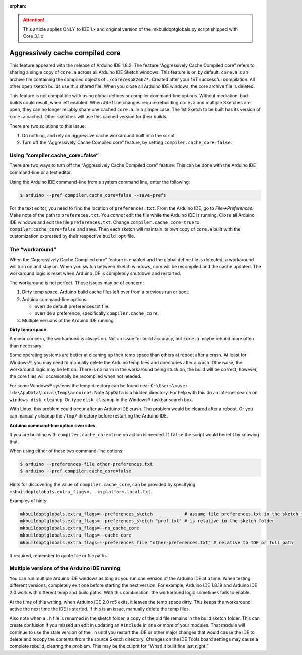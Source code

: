 :orphan:

.. attention::

    This article applies ONLY to IDE 1.x and original version
    of the mkbuildoptglobals.py script shipped with Core 3.1.x

Aggressively cache compiled core
================================

This feature appeared with the release of Arduino IDE 1.8.2. The feature
“Aggressively Cache Compiled core” refers to sharing a single copy of
``core.a`` across all Arduino IDE Sketch windows. This feature is on by
default. ``core.a`` is an archive file containing the compiled objects
of ``./core/esp8266/*``. Created after your 1ST successful compilation.
All other open sketch builds use this shared file. When you close all
Arduino IDE windows, the core archive file is deleted.

This feature is not compatible with using global defines or compiler
command-line options. Without mediation, bad builds could result, when
left enabled. When ``#define`` changes require rebuilding ``core.a`` and
multiple Sketches are open, they can no longer reliably share one cached
``core.a``. In a simple case: The 1st Sketch to be built has its version
of ``core.a`` cached. Other sketches will use this cached version for
their builds.

There are two solutions to this issue:

1. Do nothing, and rely on aggressive cache workaround built into the
   script.
2. Turn off the “Aggressively Cache Compiled core” feature, by setting
   ``compiler.cache_core=false``.

Using “compiler.cache_core=false”
---------------------------------

There are two ways to turn off the “Aggressively Cache Compiled core”
feature: This can be done with the Arduino IDE command-line or a text
editor.

Using the Arduino IDE command-line from a system command line, enter the
following:

.. code-block:: console

   $ arduino --pref compiler.cache_core=false --save-prefs

For the text editor, you need to find the location of
``preferences.txt``. From the Arduino IDE, go to *File->Preferences*.
Make note of the path to ``prefereces.txt``. You *cannot* edit the file
while the Arduino IDE is running. Close all Arduino IDE windows and edit
the file ``preferences.txt``. Change ``compiler.cache_core=true`` to
``compiler.cache_core=false`` and save. Then each sketch will maintain
its *own* copy of ``core.a`` built with the customization expressed by
their respective ``build.opt`` file.

The “workaround”
----------------

When the “Aggressively Cache Compiled core” feature is enabled and the
global define file is detected, a workaround will turn on and stay on.
When you switch between Sketch windows, core will be recompiled and the
cache updated. The workaround logic is reset when Arduino IDE is
completely shutdown and restarted.

The workaround is not perfect. These issues may be of concern:

1. Dirty temp space. Arduino build cache files left over from a previous
   run or boot.
2. Arduino command-line options:

   -  override default preferences.txt file.
   -  override a preference, specifically ``compiler.cache_core``.

3. Multiple versions of the Arduino IDE running

**Dirty temp space**

A minor concern, the workaround is always on. Not an issue for build
accuracy, but ``core.a`` maybe rebuild more often than necessary.

Some operating systems are better at cleaning up their temp space than
others at reboot after a crash. At least for Windows®, you may need to
manually delete the Arduino temp files and directories after a crash.
Otherwise, the workaround logic may be left on. There is no harm in the
workaround being stuck on, the build will be correct; however, the core
files will occasionally be recompiled when not needed.

For some Windows® systems the temp directory can be found near
``C:\Users\<user id>\AppData\Local\Temp\arduino*``. Note ``AppData`` is
a hidden directory. For help with this do an Internet search on
``windows disk cleanup``. Or, type ``disk cleanup`` in the Windows®
taskbar search box.

With Linux, this problem could occur after an Arduino IDE crash. The
problem would be cleared after a reboot. Or you can manually cleanup the
``/tmp/`` directory before restarting the Arduino IDE.

**Arduino command-line option overrides**

If you are building with ``compiler.cache_core=true`` no action is
needed. If ``false`` the script would benefit by knowing that.

When using either of these two command-line options:

.. code-block:: console

   $ arduino --preferences-file other-preferences.txt
   $ arduino --pref compiler.cache_core=false

Hints for discovering the value of ``compiler.cache_core``, can be
provided by specifying ``mkbuildoptglobals.extra_flags=...`` in
``platform.local.txt``.

Examples of hints:

.. code-block:: ini

   mkbuildoptglobals.extra_flags=--preferences_sketch            # assume file preferences.txt in the sketch folder
   mkbuildoptglobals.extra_flags=--preferences_sketch "pref.txt" # is relative to the sketch folder
   mkbuildoptglobals.extra_flags=--no_cache_core
   mkbuildoptglobals.extra_flags=--cache_core
   mkbuildoptglobals.extra_flags=--preferences_file "other-preferences.txt" # relative to IDE or full path

If required, remember to quote file or file paths.

Multiple versions of the Arduino IDE running
--------------------------------------------

You can run multiple Arduino IDE windows as long as you run one version
of the Arduino IDE at a time. When testing different versions,
completely exit one before starting the next version. For example,
Arduino IDE 1.8.19 and Arduino IDE 2.0 work with different temp and
build paths. With this combination, the workaround logic sometimes fails
to enable.

At the time of this writing, when Arduino IDE 2.0 rc5 exits, it leaves
the temp space dirty. This keeps the workaround active the next time the
IDE is started. If this is an issue, manually delete the temp files.

Also note when a ``.h`` file is renamed in the sketch folder, a copy of the old
file remains in the build sketch folder. This can create confusion if
you missed an edit in updating an ``#include`` in one or more of your
modules. That module will continue to use the stale version of the
``.h`` until you restart the IDE or other major changes that would
cause the IDE to delete and recopy the contents from the source
Sketch directory. Changes on the IDE Tools board settings may cause a
complete rebuild, clearing the problem. This may be the culprit for
“What! It built fine last night!”

